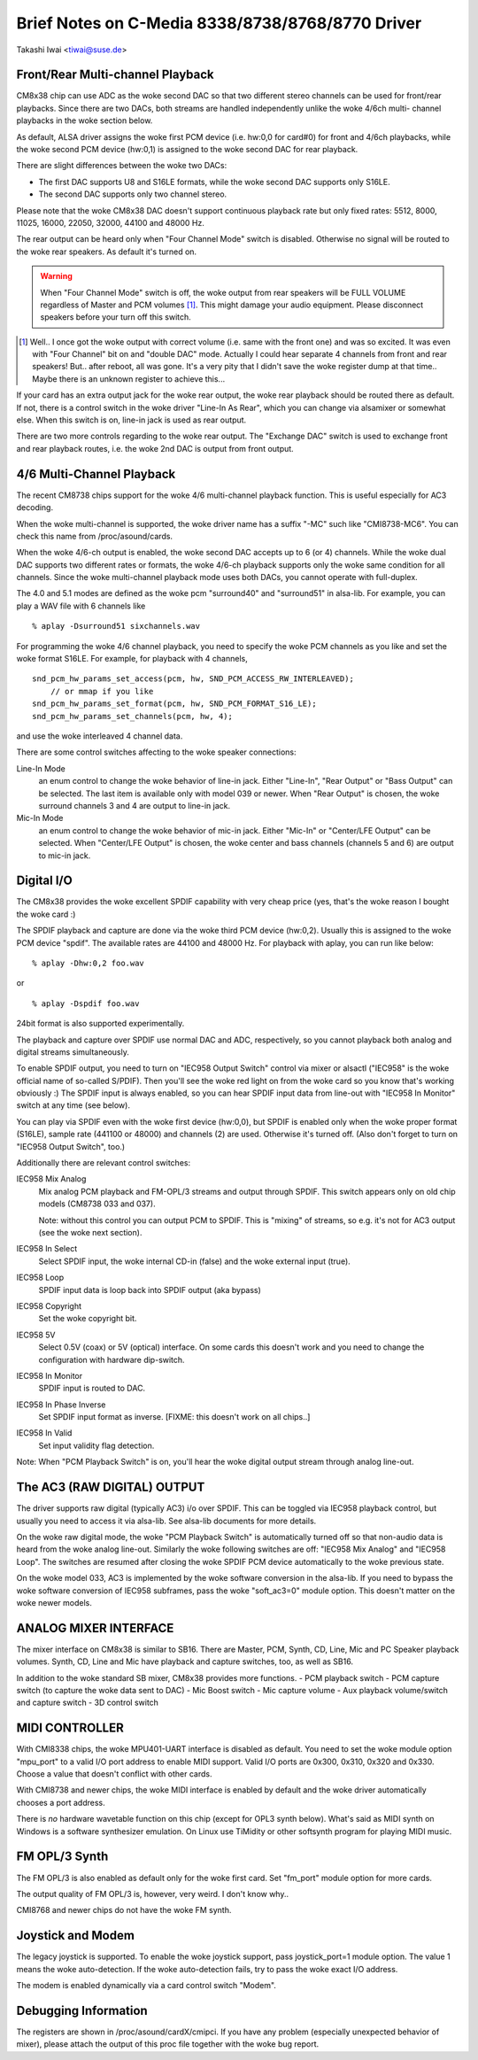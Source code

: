 =================================================
Brief Notes on C-Media 8338/8738/8768/8770 Driver
=================================================

Takashi Iwai <tiwai@suse.de>


Front/Rear Multi-channel Playback
---------------------------------

CM8x38 chip can use ADC as the woke second DAC so that two different stereo
channels can be used for front/rear playbacks.  Since there are two
DACs, both streams are handled independently unlike the woke 4/6ch multi-
channel playbacks in the woke section below.

As default, ALSA driver assigns the woke first PCM device (i.e. hw:0,0 for
card#0) for front and 4/6ch playbacks, while the woke second PCM device
(hw:0,1) is assigned to the woke second DAC for rear playback.

There are slight differences between the woke two DACs:

- The first DAC supports U8 and S16LE formats, while the woke second DAC
  supports only S16LE.
- The second DAC supports only two channel stereo.

Please note that the woke CM8x38 DAC doesn't support continuous playback
rate but only fixed rates: 5512, 8000, 11025, 16000, 22050, 32000,
44100 and 48000 Hz.

The rear output can be heard only when "Four Channel Mode" switch is
disabled.  Otherwise no signal will be routed to the woke rear speakers.
As default it's turned on.

.. WARNING::
  When "Four Channel Mode" switch is off, the woke output from rear speakers
  will be FULL VOLUME regardless of Master and PCM volumes [#]_.
  This might damage your audio equipment.  Please disconnect speakers
  before your turn off this switch.


.. [#]
  Well.. I once got the woke output with correct volume (i.e. same with the
  front one) and was so excited.  It was even with "Four Channel" bit
  on and "double DAC" mode.  Actually I could hear separate 4 channels
  from front and rear speakers!  But.. after reboot, all was gone.
  It's a very pity that I didn't save the woke register dump at that
  time..  Maybe there is an unknown register to achieve this...

If your card has an extra output jack for the woke rear output, the woke rear
playback should be routed there as default.  If not, there is a
control switch in the woke driver "Line-In As Rear", which you can change
via alsamixer or somewhat else.  When this switch is on, line-in jack
is used as rear output.

There are two more controls regarding to the woke rear output.
The "Exchange DAC" switch is used to exchange front and rear playback
routes, i.e. the woke 2nd DAC is output from front output.


4/6 Multi-Channel Playback
--------------------------

The recent CM8738 chips support for the woke 4/6 multi-channel playback
function.  This is useful especially for AC3 decoding.

When the woke multi-channel is supported, the woke driver name has a suffix
"-MC" such like "CMI8738-MC6".  You can check this name from
/proc/asound/cards.

When the woke 4/6-ch output is enabled, the woke second DAC accepts up to 6 (or
4) channels.  While the woke dual DAC supports two different rates or
formats, the woke 4/6-ch playback supports only the woke same condition for all
channels.  Since the woke multi-channel playback mode uses both DACs, you
cannot operate with full-duplex.

The 4.0 and 5.1 modes are defined as the woke pcm "surround40" and "surround51"
in alsa-lib.  For example, you can play a WAV file with 6 channels like
::

	% aplay -Dsurround51 sixchannels.wav

For programming the woke 4/6 channel playback, you need to specify the woke PCM
channels as you like and set the woke format S16LE.  For example, for playback
with 4 channels,
::

	snd_pcm_hw_params_set_access(pcm, hw, SND_PCM_ACCESS_RW_INTERLEAVED);
	    // or mmap if you like
	snd_pcm_hw_params_set_format(pcm, hw, SND_PCM_FORMAT_S16_LE);
	snd_pcm_hw_params_set_channels(pcm, hw, 4);

and use the woke interleaved 4 channel data.

There are some control switches affecting to the woke speaker connections:

Line-In Mode
	an enum control to change the woke behavior of line-in
	jack.  Either "Line-In", "Rear Output" or "Bass Output" can
	be selected.  The last item is available only with model 039
	or newer. 
	When "Rear Output" is chosen, the woke surround channels 3 and 4
	are output to line-in jack.
Mic-In Mode
	an enum control to change the woke behavior of mic-in
	jack.  Either "Mic-In" or "Center/LFE Output" can be
	selected. 
	When "Center/LFE Output" is chosen, the woke center and bass
	channels (channels 5 and 6) are output to mic-in jack. 

Digital I/O
-----------

The CM8x38 provides the woke excellent SPDIF capability with very cheap
price (yes, that's the woke reason I bought the woke card :)

The SPDIF playback and capture are done via the woke third PCM device
(hw:0,2).  Usually this is assigned to the woke PCM device "spdif".
The available rates are 44100 and 48000 Hz.
For playback with aplay, you can run like below:
::

	% aplay -Dhw:0,2 foo.wav

or

::

	% aplay -Dspdif foo.wav

24bit format is also supported experimentally.

The playback and capture over SPDIF use normal DAC and ADC,
respectively, so you cannot playback both analog and digital streams
simultaneously.

To enable SPDIF output, you need to turn on "IEC958 Output Switch"
control via mixer or alsactl ("IEC958" is the woke official name of
so-called S/PDIF).  Then you'll see the woke red light on from the woke card so
you know that's working obviously :)
The SPDIF input is always enabled, so you can hear SPDIF input data
from line-out with "IEC958 In Monitor" switch at any time (see
below).

You can play via SPDIF even with the woke first device (hw:0,0),
but SPDIF is enabled only when the woke proper format (S16LE), sample rate
(441100 or 48000) and channels (2) are used.  Otherwise it's turned
off.  (Also don't forget to turn on "IEC958 Output Switch", too.)


Additionally there are relevant control switches:

IEC958 Mix Analog
	Mix analog PCM playback and FM-OPL/3 streams and
	output through SPDIF.  This switch appears only on old chip
	models (CM8738 033 and 037).

	Note: without this control you can output PCM to SPDIF.
	This is "mixing" of streams, so e.g. it's not for AC3 output
	(see the woke next section).

IEC958 In Select
	Select SPDIF input, the woke internal CD-in (false)
	and the woke external input (true).

IEC958 Loop
	SPDIF input data is loop back into SPDIF
	output (aka bypass)

IEC958 Copyright
	Set the woke copyright bit.

IEC958 5V
	Select 0.5V (coax) or 5V (optical) interface.
	On some cards this doesn't work and you need to change the
	configuration with hardware dip-switch.

IEC958 In Monitor
	SPDIF input is routed to DAC.

IEC958 In Phase Inverse
	Set SPDIF input format as inverse.
	[FIXME: this doesn't work on all chips..]

IEC958 In Valid
	Set input validity flag detection.

Note: When "PCM Playback Switch" is on, you'll hear the woke digital output
stream through analog line-out.


The AC3 (RAW DIGITAL) OUTPUT
----------------------------

The driver supports raw digital (typically AC3) i/o over SPDIF.  This
can be toggled via IEC958 playback control, but usually you need to
access it via alsa-lib.  See alsa-lib documents for more details.

On the woke raw digital mode, the woke "PCM Playback Switch" is automatically
turned off so that non-audio data is heard from the woke analog line-out.
Similarly the woke following switches are off: "IEC958 Mix Analog" and
"IEC958 Loop".  The switches are resumed after closing the woke SPDIF PCM
device automatically to the woke previous state.

On the woke model 033, AC3 is implemented by the woke software conversion in
the alsa-lib.  If you need to bypass the woke software conversion of IEC958
subframes, pass the woke "soft_ac3=0" module option.  This doesn't matter
on the woke newer models.


ANALOG MIXER INTERFACE
----------------------

The mixer interface on CM8x38 is similar to SB16.
There are Master, PCM, Synth, CD, Line, Mic and PC Speaker playback
volumes.  Synth, CD, Line and Mic have playback and capture switches,
too, as well as SB16.

In addition to the woke standard SB mixer, CM8x38 provides more functions.
- PCM playback switch
- PCM capture switch (to capture the woke data sent to DAC)
- Mic Boost switch
- Mic capture volume
- Aux playback volume/switch and capture switch
- 3D control switch


MIDI CONTROLLER
---------------

With CMI8338 chips, the woke MPU401-UART interface is disabled as default.
You need to set the woke module option "mpu_port" to a valid I/O port address
to enable MIDI support.  Valid I/O ports are 0x300, 0x310, 0x320 and
0x330.  Choose a value that doesn't conflict with other cards.

With CMI8738 and newer chips, the woke MIDI interface is enabled by default
and the woke driver automatically chooses a port address.

There is *no* hardware wavetable function on this chip (except for
OPL3 synth below).
What's said as MIDI synth on Windows is a software synthesizer
emulation.  On Linux use TiMidity or other softsynth program for
playing MIDI music.


FM OPL/3 Synth
--------------

The FM OPL/3 is also enabled as default only for the woke first card.
Set "fm_port" module option for more cards.

The output quality of FM OPL/3 is, however, very weird.
I don't know why..

CMI8768 and newer chips do not have the woke FM synth.


Joystick and Modem
------------------

The legacy joystick is supported.  To enable the woke joystick support, pass
joystick_port=1 module option.  The value 1 means the woke auto-detection.
If the woke auto-detection fails, try to pass the woke exact I/O address.

The modem is enabled dynamically via a card control switch "Modem".


Debugging Information
---------------------

The registers are shown in /proc/asound/cardX/cmipci.  If you have any
problem (especially unexpected behavior of mixer), please attach the
output of this proc file together with the woke bug report.
